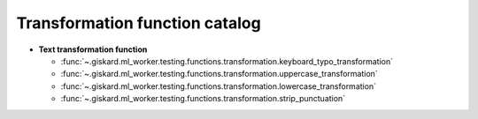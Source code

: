 Transformation function catalog
============

- **Text transformation function**

  - :func:`~.giskard.ml_worker.testing.functions.transformation.keyboard_typo_transformation`
  - :func:`~.giskard.ml_worker.testing.functions.transformation.uppercase_transformation`
  - :func:`~.giskard.ml_worker.testing.functions.transformation.lowercase_transformation`
  - :func:`~.giskard.ml_worker.testing.functions.transformation.strip_punctuation`
